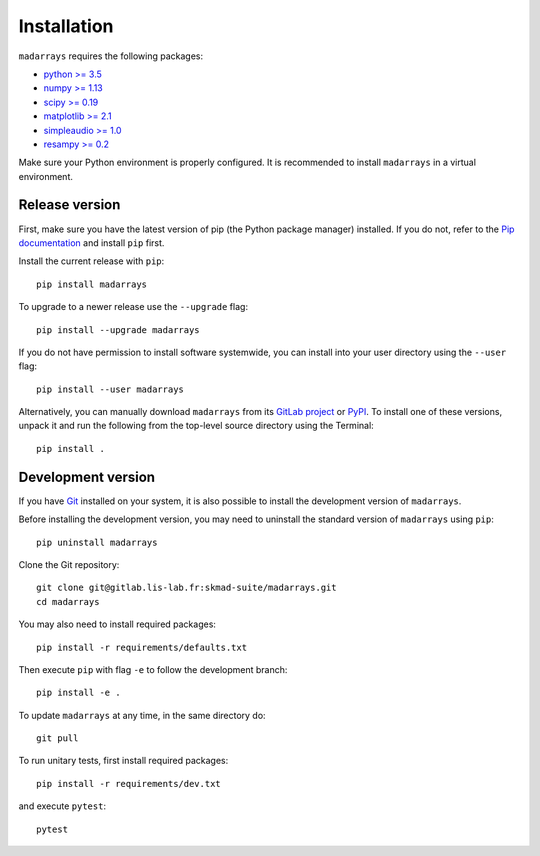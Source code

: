 Installation
############

``madarrays`` requires the following packages:

* `python >= 3.5 <https://wiki.python.org/moin/BeginnersGuide/Download>`_
* `numpy >= 1.13 <http://www.numpy.org>`_
* `scipy >= 0.19 <https://www.scipy.org/scipylib/index.html>`_
* `matplotlib >= 2.1 <http://matplotlib.org/>`_
* `simpleaudio >= 1.0 <https://github.com/hamiltron/py-simple-audio>`_
* `resampy >= 0.2 <https://github.com/bmcfee/resampy>`_

Make sure your Python environment is properly configured. It is recommended to
install ``madarrays`` in a virtual environment.

Release version
---------------

First, make sure you have the latest version of pip (the Python package
manager) installed. If you do not, refer to the `Pip documentation
<https://pip.pypa.io/en/stable/installing/>`_ and install ``pip`` first.

Install the current release with ``pip``::

    pip install madarrays

To upgrade to a newer release use the ``--upgrade`` flag::

    pip install --upgrade madarrays

If you do not have permission to install software systemwide, you can install
into your user directory using the ``--user`` flag::

    pip install --user madarrays

Alternatively, you can manually download ``madarrays`` from its `GitLab project
<https://gitlab.lis-lab.fr/skmad-suite/madarrays>`_  or `PyPI
<https://pypi.python.org/pypi/madarrays>`_.  To install one of these versions,
unpack it and run the following from the top-level source directory using the
Terminal::

    pip install .

Development version
-------------------

If you have `Git <https://git-scm.com/>`_ installed on your system, it is also
possible to install the development version of ``madarrays``.

Before installing the development version, you may need to uninstall the
standard version of ``madarrays`` using ``pip``::

    pip uninstall madarrays

Clone the Git repository::

    git clone git@gitlab.lis-lab.fr:skmad-suite/madarrays.git
    cd madarrays

You may also need to install required packages::

    pip install -r requirements/defaults.txt

Then execute ``pip`` with flag ``-e`` to follow the development branch::

    pip install -e .

To update ``madarrays`` at any time, in the same directory do::

    git pull

To run unitary tests, first install required packages::

    pip install -r requirements/dev.txt

and execute ``pytest``::

    pytest

